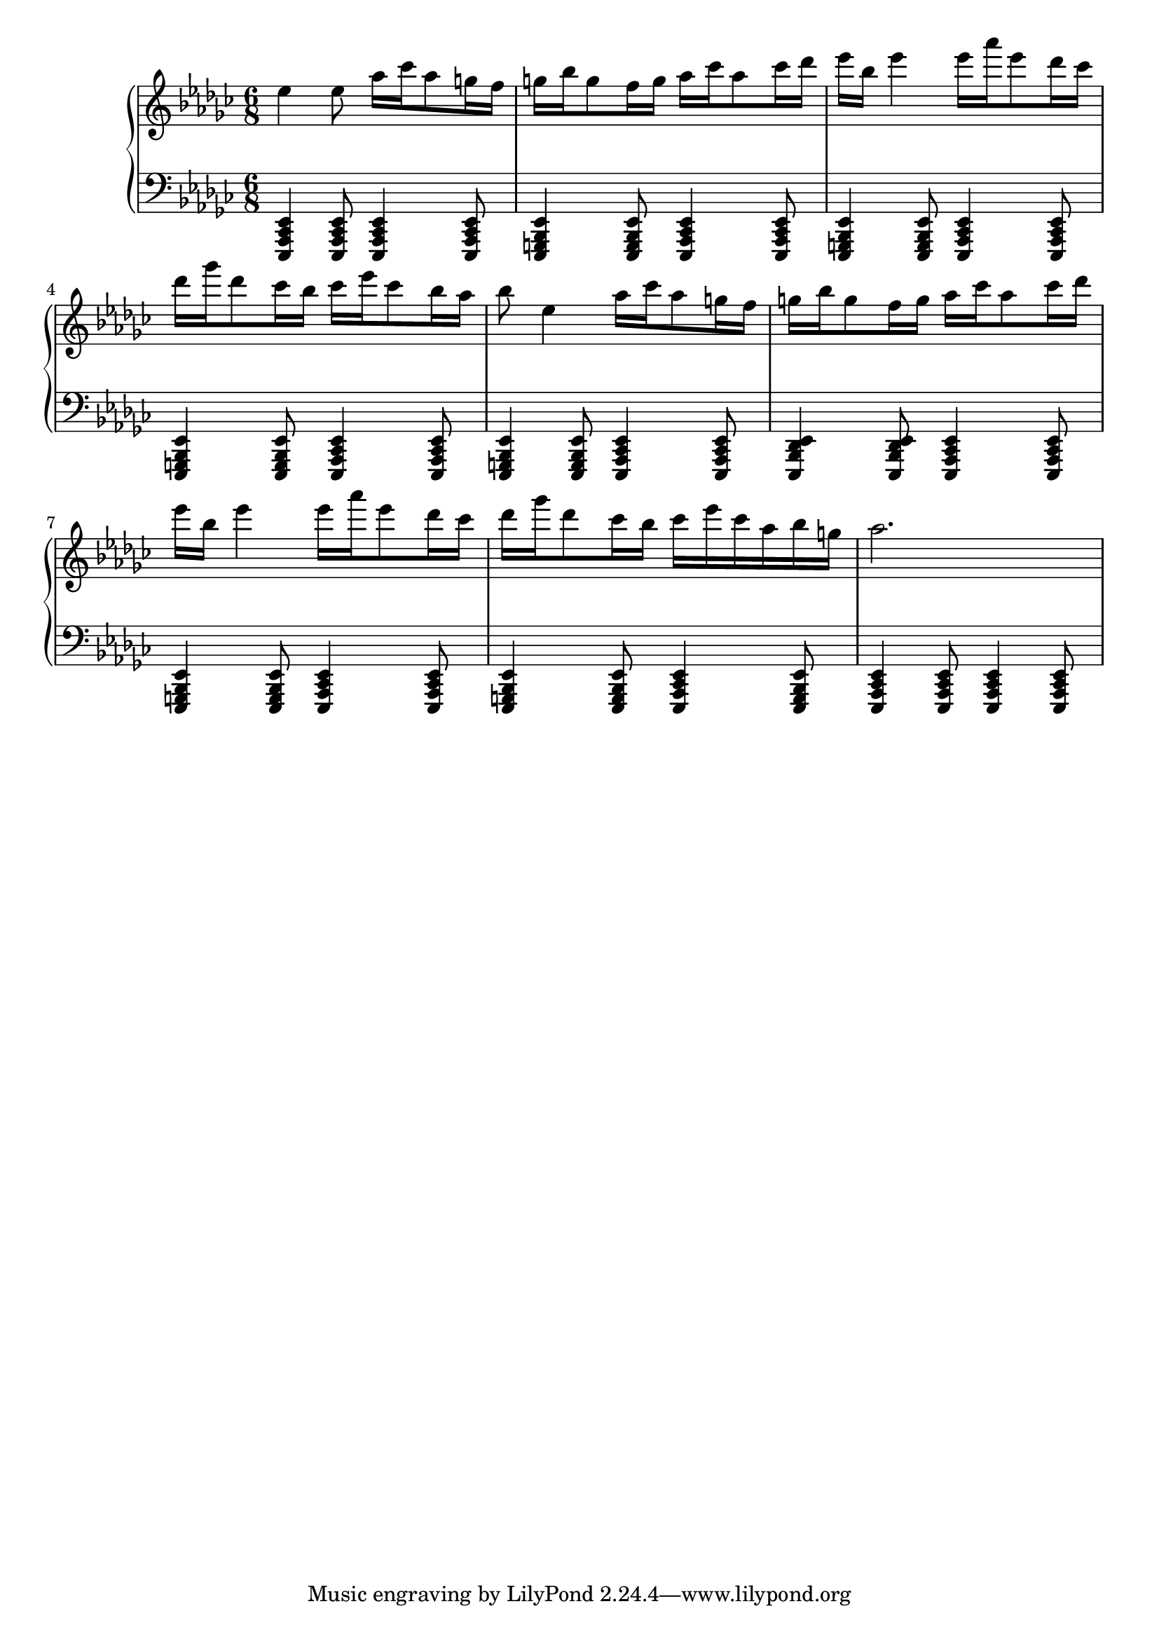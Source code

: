 \version "2.18.2"
\language "english"


Global =  {\key ef \minor \time 6/8}
RH = {
  ef''4 ef''8 af''16 cf''' af''8 g''16 f''16 |
		g''16 bf'' g''8 f''16 g'' af'' cf''' af''8 cf'''16 df'''16 |
		ef''' bf'' ef'''4 ef'''16 af''' ef'''8 df'''16 cf''' |
		df''' gf''' df'''8 cf'''16 bf'' cf''' ef''' cf'''8 bf''16 af'' |
		bf''8 ef''4 af''16 cf''' af''8 g''16 f''16 |
		g''16 bf'' g''8 f''16 g'' af'' cf''' af''8 cf'''16 df'''16 |
		ef''' bf'' ef'''4 ef'''16 af''' ef'''8 df'''16 cf''' |
		df''' gf''' df'''8 cf'''16 bf'' cf''' ef''' cf''' af'' bf'' g'' |
		af''2.
}

LH = {
<ef, cf, af,, ef,,>4 <ef, cf, af,, ef,,>8 <ef, cf, af,, ef,,>4 <ef, cf, af,, ef,,>8 |
		<ef, bf,, g,, ef,,>4 <ef, bf,, g,, ef,,>8 <ef, cf, af,, ef,,>4 <ef, cf, af,, ef,,>8 |
		<ef, bf,, g,, ef,,>4 <ef, bf,, g,, ef,,>8 <ef, cf, af,, ef,,>4 <ef, cf, af,, ef,,>8 |
		<ef, bf,, g,, ef,,>4 <ef, bf,, g,, ef,,>8 <ef, cf, af,, ef,,>4 <ef, cf, af,, ef,,>8 |
		<ef, bf,, g,, ef,,>4 <ef, bf,, g,, ef,,>8 <ef, cf, af,, ef,,>4 <ef, cf, af,, ef,,>8 |
		<ef, df, bf,, ef,,>4 <ef, df, bf,, ef,,>8 <ef, cf, af,, ef,,>4 <ef, cf, af,, ef,,>8 |
		<ef, bf,, g,, ef,,>4 <ef, bf,, g,, ef,,>8 <ef, cf, af,, ef,,>4 <ef, cf, af,, ef,,>8 |
		<ef, bf,, g,, ef,,>4 <ef, bf,, g,, ef,,>8 <ef, cf, af,, ef,,>4 <ef, bf,, g,, ef,,>8 |
		<ef, cf, af,, ef,,>4 <ef, cf, af,, ef,,>8 <ef, cf, af,, ef,,>4 <ef, cf, af,, ef,,>8
}

\score { {
\context PianoStaff <<
  \new Staff = "up" {
    \Global \clef treble
    \RH
  }
  \new Staff = "down" {
    \Global \clef bass
    \LH
  }
>>
}
}
